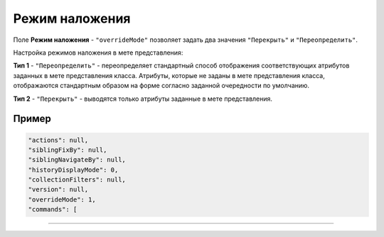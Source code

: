 Режим наложения
================

Поле **Режим наложения** - ``"overrideMode"`` позволяет задать два значения ``"Перекрыть"`` и ``"Переопределить"``.

Настройка режимов наложения в мете представления:

**Тип 1** - ``"Переопределить"`` - переопределяет стандартный способ отображения соответствующих атрибутов заданных в мете представления класса. Атрибуты, которые не заданы в мете представления класса, отображаются стандартным образом на форме согласно заданной очередности по умолчанию.

**Тип 2** - ``"Перекрыть"`` - выводятся только атрибуты заданные в мете представления.

Пример
^^^^^^^

.. code-block::

     "actions": null,
     "siblingFixBy": null,
     "siblingNavigateBy": null,
     "historyDisplayMode": 0,
     "collectionFilters": null,
     "version": null,
     "overrideMode": 1, 
     "commands": [

----

